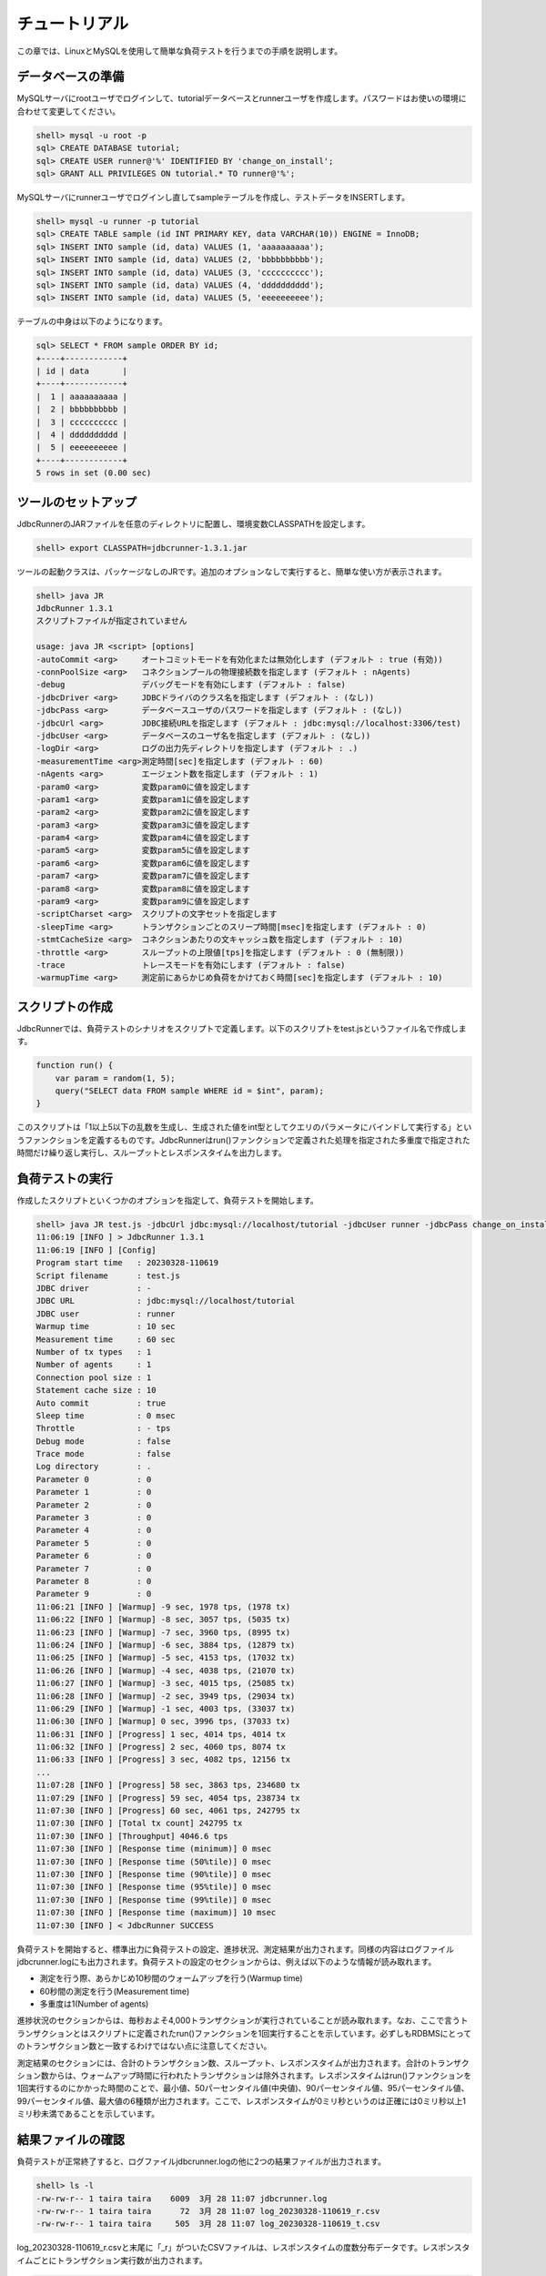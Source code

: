 チュートリアル
==============

この章では、LinuxとMySQLを使用して簡単な負荷テストを行うまでの手順を説明します。

データベースの準備
------------------

MySQLサーバにrootユーザでログインして、tutorialデータベースとrunnerユーザを作成します。パスワードはお使いの環境に合わせて変更してください。

.. code-block:: mysql

  shell> mysql -u root -p
  sql> CREATE DATABASE tutorial;
  sql> CREATE USER runner@'%' IDENTIFIED BY 'change_on_install';
  sql> GRANT ALL PRIVILEGES ON tutorial.* TO runner@'%';

MySQLサーバにrunnerユーザでログインし直してsampleテーブルを作成し、テストデータをINSERTします。

.. code-block:: mysql

  shell> mysql -u runner -p tutorial
  sql> CREATE TABLE sample (id INT PRIMARY KEY, data VARCHAR(10)) ENGINE = InnoDB;
  sql> INSERT INTO sample (id, data) VALUES (1, 'aaaaaaaaaa');
  sql> INSERT INTO sample (id, data) VALUES (2, 'bbbbbbbbbb');
  sql> INSERT INTO sample (id, data) VALUES (3, 'cccccccccc');
  sql> INSERT INTO sample (id, data) VALUES (4, 'dddddddddd');
  sql> INSERT INTO sample (id, data) VALUES (5, 'eeeeeeeeee');

テーブルの中身は以下のようになります。

.. code-block:: mysql

  sql> SELECT * FROM sample ORDER BY id;
  +----+------------+
  | id | data       |
  +----+------------+
  |  1 | aaaaaaaaaa |
  |  2 | bbbbbbbbbb |
  |  3 | cccccccccc |
  |  4 | dddddddddd |
  |  5 | eeeeeeeeee |
  +----+------------+
  5 rows in set (0.00 sec)

ツールのセットアップ
--------------------

JdbcRunnerのJARファイルを任意のディレクトリに配置し、環境変数CLASSPATHを設定します。

.. code-block:: text

  shell> export CLASSPATH=jdbcrunner-1.3.1.jar

ツールの起動クラスは、パッケージなしのJRです。追加のオプションなしで実行すると、簡単な使い方が表示されます。

.. code-block:: text

  shell> java JR
  JdbcRunner 1.3.1
  スクリプトファイルが指定されていません

  usage: java JR <script> [options]
  -autoCommit <arg>     オートコミットモードを有効化または無効化します (デフォルト : true (有効))
  -connPoolSize <arg>   コネクションプールの物理接続数を指定します (デフォルト : nAgents)
  -debug                デバッグモードを有効にします (デフォルト : false)
  -jdbcDriver <arg>     JDBCドライバのクラス名を指定します (デフォルト : (なし))
  -jdbcPass <arg>       データベースユーザのパスワードを指定します (デフォルト : (なし))
  -jdbcUrl <arg>        JDBC接続URLを指定します (デフォルト : jdbc:mysql://localhost:3306/test)
  -jdbcUser <arg>       データベースのユーザ名を指定します (デフォルト : (なし))
  -logDir <arg>         ログの出力先ディレクトリを指定します (デフォルト : .)
  -measurementTime <arg>測定時間[sec]を指定します (デフォルト : 60)
  -nAgents <arg>        エージェント数を指定します (デフォルト : 1)
  -param0 <arg>         変数param0に値を設定します
  -param1 <arg>         変数param1に値を設定します
  -param2 <arg>         変数param2に値を設定します
  -param3 <arg>         変数param3に値を設定します
  -param4 <arg>         変数param4に値を設定します
  -param5 <arg>         変数param5に値を設定します
  -param6 <arg>         変数param6に値を設定します
  -param7 <arg>         変数param7に値を設定します
  -param8 <arg>         変数param8に値を設定します
  -param9 <arg>         変数param9に値を設定します
  -scriptCharset <arg>  スクリプトの文字セットを指定します
  -sleepTime <arg>      トランザクションごとのスリープ時間[msec]を指定します (デフォルト : 0)
  -stmtCacheSize <arg>  コネクションあたりの文キャッシュ数を指定します (デフォルト : 10)
  -throttle <arg>       スループットの上限値[tps]を指定します (デフォルト : 0 (無制限))
  -trace                トレースモードを有効にします (デフォルト : false)
  -warmupTime <arg>     測定前にあらかじめ負荷をかけておく時間[sec]を指定します (デフォルト : 10)

スクリプトの作成
----------------

JdbcRunnerでは、負荷テストのシナリオをスクリプトで定義します。以下のスクリプトをtest.jsというファイル名で作成します。

.. code-block:: javascript

  function run() {
      var param = random(1, 5);
      query("SELECT data FROM sample WHERE id = $int", param);
  }

このスクリプトは「1以上5以下の乱数を生成し、生成された値をint型としてクエリのパラメータにバインドして実行する」というファンクションを定義するものです。JdbcRunnerはrun()ファンクションで定義された処理を指定された多重度で指定された時間だけ繰り返し実行し、スループットとレスポンスタイムを出力します。

負荷テストの実行
----------------

作成したスクリプトといくつかのオプションを指定して、負荷テストを開始します。

.. code-block:: text

  shell> java JR test.js -jdbcUrl jdbc:mysql://localhost/tutorial -jdbcUser runner -jdbcPass change_on_install
  11:06:19 [INFO ] > JdbcRunner 1.3.1
  11:06:19 [INFO ] [Config]
  Program start time   : 20230328-110619
  Script filename      : test.js
  JDBC driver          : -
  JDBC URL             : jdbc:mysql://localhost/tutorial
  JDBC user            : runner
  Warmup time          : 10 sec
  Measurement time     : 60 sec
  Number of tx types   : 1
  Number of agents     : 1
  Connection pool size : 1
  Statement cache size : 10
  Auto commit          : true
  Sleep time           : 0 msec
  Throttle             : - tps
  Debug mode           : false
  Trace mode           : false
  Log directory        : .
  Parameter 0          : 0
  Parameter 1          : 0
  Parameter 2          : 0
  Parameter 3          : 0
  Parameter 4          : 0
  Parameter 5          : 0
  Parameter 6          : 0
  Parameter 7          : 0
  Parameter 8          : 0
  Parameter 9          : 0
  11:06:21 [INFO ] [Warmup] -9 sec, 1978 tps, (1978 tx)
  11:06:22 [INFO ] [Warmup] -8 sec, 3057 tps, (5035 tx)
  11:06:23 [INFO ] [Warmup] -7 sec, 3960 tps, (8995 tx)
  11:06:24 [INFO ] [Warmup] -6 sec, 3884 tps, (12879 tx)
  11:06:25 [INFO ] [Warmup] -5 sec, 4153 tps, (17032 tx)
  11:06:26 [INFO ] [Warmup] -4 sec, 4038 tps, (21070 tx)
  11:06:27 [INFO ] [Warmup] -3 sec, 4015 tps, (25085 tx)
  11:06:28 [INFO ] [Warmup] -2 sec, 3949 tps, (29034 tx)
  11:06:29 [INFO ] [Warmup] -1 sec, 4003 tps, (33037 tx)
  11:06:30 [INFO ] [Warmup] 0 sec, 3996 tps, (37033 tx)
  11:06:31 [INFO ] [Progress] 1 sec, 4014 tps, 4014 tx
  11:06:32 [INFO ] [Progress] 2 sec, 4060 tps, 8074 tx
  11:06:33 [INFO ] [Progress] 3 sec, 4082 tps, 12156 tx
  ...
  11:07:28 [INFO ] [Progress] 58 sec, 3863 tps, 234680 tx
  11:07:29 [INFO ] [Progress] 59 sec, 4054 tps, 238734 tx
  11:07:30 [INFO ] [Progress] 60 sec, 4061 tps, 242795 tx
  11:07:30 [INFO ] [Total tx count] 242795 tx
  11:07:30 [INFO ] [Throughput] 4046.6 tps
  11:07:30 [INFO ] [Response time (minimum)] 0 msec
  11:07:30 [INFO ] [Response time (50%tile)] 0 msec
  11:07:30 [INFO ] [Response time (90%tile)] 0 msec
  11:07:30 [INFO ] [Response time (95%tile)] 0 msec
  11:07:30 [INFO ] [Response time (99%tile)] 0 msec
  11:07:30 [INFO ] [Response time (maximum)] 10 msec
  11:07:30 [INFO ] < JdbcRunner SUCCESS

負荷テストを開始すると、標準出力に負荷テストの設定、進捗状況、測定結果が出力されます。同様の内容はログファイルjdbcrunner.logにも出力されます。負荷テストの設定のセクションからは、例えば以下のような情報が読み取れます。

* 測定を行う際、あらかじめ10秒間のウォームアップを行う(Warmup time)
* 60秒間の測定を行う(Measurement time)
* 多重度は1(Number of agents)

進捗状況のセクションからは、毎秒およそ4,000トランザクションが実行されていることが読み取れます。なお、ここで言うトランザクションとはスクリプトに定義されたrun()ファンクションを1回実行することを示しています。必ずしもRDBMSにとってのトランザクション数と一致するわけではない点に注意してください。

測定結果のセクションには、合計のトランザクション数、スループット、レスポンスタイムが出力されます。合計のトランザクション数からは、ウォームアップ時間に行われたトランザクションは除外されます。レスポンスタイムはrun()ファンクションを1回実行するのにかかった時間のことで、最小値、50パーセンタイル値(中央値)、90パーセンタイル値、95パーセンタイル値、99パーセンタイル値、最大値の6種類が出力されます。ここで、レスポンスタイムが0ミリ秒というのは正確には0ミリ秒以上1ミリ秒未満であることを示しています。

結果ファイルの確認
------------------

負荷テストが正常終了すると、ログファイルjdbcrunner.logの他に2つの結果ファイルが出力されます。

.. code-block:: text

  shell> ls -l
  -rw-rw-r-- 1 taira taira    6009  3月 28 11:07 jdbcrunner.log
  -rw-rw-r-- 1 taira taira      72  3月 28 11:07 log_20230328-110619_r.csv
  -rw-rw-r-- 1 taira taira     505  3月 28 11:07 log_20230328-110619_t.csv

log_20230328-110619_r.csvと末尾に「_r」がついたCSVファイルは、レスポンスタイムの度数分布データです。レスポンスタイムごとにトランザクション実行数が出力されます。

.. code-block:: text

  Response time[msec],Count
  0,242692
  1,16
  2,34
  3,37
  4,10
  5,2
  7,1
  8,1
  10,2

log_20230328-110619_t.csvと末尾に「_t」がついたCSVファイルは、スループットの時系列データです。

.. code-block:: text

  Elapsed time[sec],Throughput[tps]
  1,4014
  2,4060
  3,4081
  ...
  58,3863
  59,4054
  60,4062

注意点として、スループットの時系列データは標準出力に出力された進捗状況のデータと一致しないことがあります。これは負荷テストの並列性を妨げないように、進捗状況の取得においては排他制御を行っていないためです。CSVファイルの方が正確なデータとなっていますので、結果の分析にはCSVファイルのデータを使用してください。
